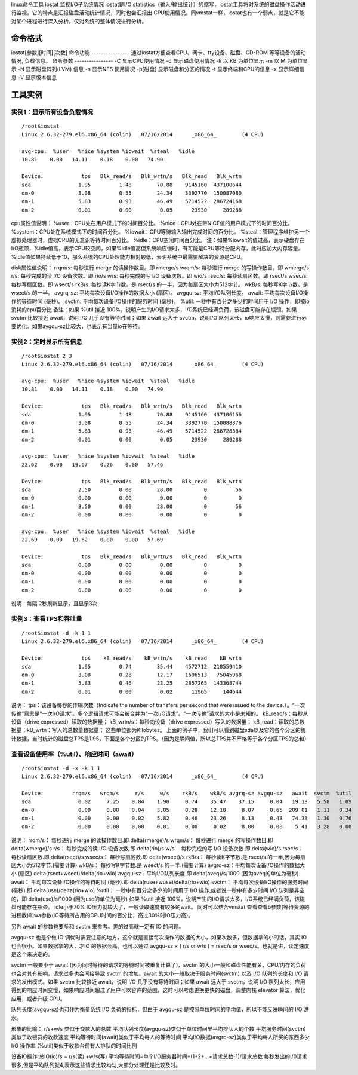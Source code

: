 linux命令工具 iostat
监视I/O子系统情况
iostat是I/O statistics（输入/输出统计）的缩写，iostat工具将对系统的磁盘操作活动进行监视。它的特点是汇报磁盘活动统计情况，同时也会汇报出 CPU使用情况。同vmstat一样，iostat也有一个弱点，就是它不能对某个进程进行深入分析，仅对系统的整体情况进行分析。

命令格式
----------------
iostat[参数][时间][次数]
命令功能
----------------
通过iostat方便查看CPU、网卡、tty设备、磁盘、CD-ROM 等等设备的活动情况,	负载信息。
命令参数
----------------
-C 显示CPU使用情况
-d 显示磁盘使用情况
-k 以 KB 为单位显示
-m 以 M 为单位显示
-N 显示磁盘阵列(LVM) 信息
-n 显示NFS 使用情况
-p[磁盘] 显示磁盘和分区的情况
-t 显示终端和CPU的信息
-x 显示详细信息
-V 显示版本信息


工具实例
----------------
实例1：显示所有设备负载情况
~~~~~~~~~~~~~~~~~~~~~~~~~~~~~~~~~~~~~~~~~~~~~
::

	/root$iostat
	Linux 2.6.32-279.el6.x86_64 (colin)   07/16/2014      _x86_64_        (4 CPU)
	
	avg-cpu:  %user   %nice %system %iowait  %steal   %idle
	10.81    0.00   14.11    0.18    0.00   74.90
	
	Device:            tps   Blk_read/s   Blk_wrtn/s   Blk_read   Blk_wrtn
	sda               1.95         1.48        70.88    9145160  437100644
	dm-0              3.08         0.55        24.34    3392770  150087080
	dm-1              5.83         0.93        46.49    5714522  286724168
	dm-2              0.01         0.00         0.05      23930     289288


cpu属性值说明：
%user：CPU处在用户模式下的时间百分比。
%nice：CPU处在带NICE值的用户模式下的时间百分比。
%system：CPU处在系统模式下的时间百分比。
%iowait：CPU等待输入输出完成时间的百分比。
%steal：管理程序维护另一个虚拟处理器时，虚拟CPU的无意识等待时间百分比。
%idle：CPU空闲时间百分比。
注：如果%iowait的值过高，表示硬盘存在I/O瓶颈，%idle值高，表示CPU较空闲，如果%idle值高但系统响应慢时，有可能是CPU等待分配内存，此时应加大内存容量。%idle值如果持续低于10，那么系统的CPU处理能力相对较低，表明系统中最需要解决的资源是CPU。

disk属性值说明：
rrqm/s:  每秒进行 merge 的读操作数目。即 rmerge/s
wrqm/s:  每秒进行 merge 的写操作数目。即 wmerge/s
r/s:  每秒完成的读 I/O 设备次数。即 rio/s
w/s:  每秒完成的写 I/O 设备次数。即 wio/s
rsec/s:  每秒读扇区数。即 rsect/s
wsec/s:  每秒写扇区数。即 wsect/s
rkB/s:  每秒读K字节数。是 rsect/s 的一半，因为每扇区大小为512字节。
wkB/s:  每秒写K字节数。是 wsect/s 的一半。
avgrq-sz:  平均每次设备I/O操作的数据大小 (扇区)。
avgqu-sz:  平均I/O队列长度。
await:  平均每次设备I/O操作的等待时间 (毫秒)。
svctm: 平均每次设备I/O操作的服务时间 (毫秒)。
%util:  一秒中有百分之多少的时间用于 I/O 操作，即被io消耗的cpu百分比
备注：如果 %util 接近 100%，说明产生的I/O请求太多，I/O系统已经满负荷，该磁盘可能存在瓶颈。如果 svctm 比较接近 await，说明 I/O 几乎没有等待时间；如果 await 远大于 svctm，说明I/O 队列太长，io响应太慢，则需要进行必要优化。如果avgqu-sz比较大，也表示有当量io在等待。


实例2：定时显示所有信息
~~~~~~~~~~~~~~~~~~~~~~~~~~~~~~~~~~~~~~~
::

	/root$iostat 2 3
	Linux 2.6.32-279.el6.x86_64 (colin)   07/16/2014      _x86_64_        (4 CPU)
	
	avg-cpu:  %user   %nice %system %iowait  %steal   %idle
	10.81    0.00   14.11    0.18    0.00   74.90
	
	Device:            tps   Blk_read/s   Blk_wrtn/s   Blk_read   Blk_wrtn
	sda               1.95         1.48        70.88    9145160  437106156
	dm-0              3.08         0.55        24.34    3392770  150088376
	dm-1              5.83         0.93        46.49    5714522  286728384
	dm-2              0.01         0.00         0.05      23930     289288
	
	avg-cpu:  %user   %nice %system %iowait  %steal   %idle
	22.62    0.00   19.67    0.26    0.00   57.46
	
	Device:            tps   Blk_read/s   Blk_wrtn/s   Blk_read   Blk_wrtn
	sda               2.50         0.00        28.00          0         56
	dm-0              0.00         0.00         0.00          0          0
	dm-1              3.50         0.00        28.00          0         56
	dm-2              0.00         0.00         0.00          0          0
	
	avg-cpu:  %user   %nice %system %iowait  %steal   %idle
	22.69    0.00   19.62    0.00    0.00   57.69
	
	Device:            tps   Blk_read/s   Blk_wrtn/s   Blk_read   Blk_wrtn
	sda               0.00         0.00         0.00          0          0
	dm-0              0.00         0.00         0.00          0          0
	dm-1              0.00         0.00         0.00          0          0
	dm-2              0.00         0.00         0.00          0          0
	

说明：每隔 2秒刷新显示，且显示3次

实例3：查看TPS和吞吐量
~~~~~~~~~~~~~~~~~~~~~~~~~~~~~~~~~~~~
::

	/root$iostat -d -k 1 1
	Linux 2.6.32-279.el6.x86_64 (colin)   07/16/2014      _x86_64_        (4 CPU)
	
	Device:            tps    kB_read/s    kB_wrtn/s    kB_read    kB_wrtn
	sda               1.95         0.74        35.44    4572712  218559410
	dm-0              3.08         0.28        12.17    1696513   75045968
	dm-1              5.83         0.46        23.25    2857265  143368744
	dm-2              0.01         0.00         0.02      11965     144644

说明：
tps：该设备每秒的传输次数（Indicate the number of transfers per second that were issued to the device.）。“一次传输”意思是“一次I/O请求”。多个逻辑请求可能会被合并为“一次I/O请求”。“一次传输”请求的大小是未知的。
kB_read/s：每秒从设备（drive expressed）读取的数据量；
kB_wrtn/s：每秒向设备（drive expressed）写入的数据量；
kB_read：读取的总数据量；kB_wrtn：写入的总数量数据量；
这些单位都为Kilobytes。
上面的例子中，我们可以看到磁盘sda以及它的各个分区的统计数据，当时统计的磁盘总TPS是1.95，下面是各个分区的TPS。（因为是瞬间值，所以总TPS并不严格等于各个分区TPS的总和）


查看设备使用率（%util）、响应时间（await）
~~~~~~~~~~~~~~~~~~~~~~~~~~~~~~~~~~~~~~~~~~~~~~~~~~~~~~~~~~~~~~~
::

	/root$iostat -d -x -k 1 1
	Linux 2.6.32-279.el6.x86_64 (colin)   07/16/2014      _x86_64_        (4 CPU)
	
	Device:         rrqm/s   wrqm/s     r/s     w/s    rkB/s    wkB/s avgrq-sz avgqu-sz   await  svctm  %util
	sda               0.02     7.25    0.04    1.90     0.74    35.47    37.15     0.04   19.13   5.58   1.09
	dm-0              0.00     0.00    0.04    3.05     0.28    12.18     8.07     0.65  209.01   1.11   0.34
	dm-1              0.00     0.00    0.02    5.82     0.46    23.26     8.13     0.43   74.33   1.30   0.76
	dm-2              0.00     0.00    0.00    0.01     0.00     0.02     8.00     0.00    5.41   3.28   0.00

说明：
rrqm/s：  每秒进行 merge 的读操作数目.即 delta(rmerge)/s
wrqm/s： 每秒进行 merge 的写操作数目.即 delta(wmerge)/s
r/s：  每秒完成的读 I/O 设备次数.即 delta(rio)/s
w/s：  每秒完成的写 I/O 设备次数.即 delta(wio)/s
rsec/s：  每秒读扇区数.即 delta(rsect)/s
wsec/s： 每秒写扇区数.即 delta(wsect)/s
rkB/s：  每秒读K字节数.是 rsect/s 的一半,因为每扇区大小为512字节.(需要计算)
wkB/s：  每秒写K字节数.是 wsect/s 的一半.(需要计算)
avgrq-sz：平均每次设备I/O操作的数据大小 (扇区).delta(rsect+wsect)/delta(rio+wio)
avgqu-sz：平均I/O队列长度.即 delta(aveq)/s/1000 (因为aveq的单位为毫秒).
await：  平均每次设备I/O操作的等待时间 (毫秒).即 delta(ruse+wuse)/delta(rio+wio)
svctm： 平均每次设备I/O操作的服务时间 (毫秒).即 delta(use)/delta(rio+wio)
%util： 一秒中有百分之多少的时间用于 I/O 操作,或者说一秒中有多少时间 I/O 队列是非空的，即 delta(use)/s/1000 (因为use的单位为毫秒)
如果 %util 接近 100%，说明产生的I/O请求太多，I/O系统已经满负荷，该磁盘可能存在瓶颈。
idle小于70% IO压力就较大了，一般读取速度有较多的wait。
同时可以结合vmstat 查看查看b参数(等待资源的进程数)和wa参数(IO等待所占用的CPU时间的百分比，高过30%时IO压力高)。

另外 await 的参数也要多和 svctm 来参考。差的过高就一定有 IO 的问题。

avgqu-sz 也是个做 IO 调优时需要注意的地方，这个就是直接每次操作的数据的大小，如果次数多，但数据拿的小的话，其实 IO 也会很小。如果数据拿的大，才IO 的数据会高。也可以通过 avgqu-sz × ( r/s or w/s ) = rsec/s or wsec/s。也就是讲，读定速度是这个来决定的。

svctm 一般要小于 await (因为同时等待的请求的等待时间被重复计算了)，svctm 的大小一般和磁盘性能有关，CPU/内存的负荷也会对其有影响，请求过多也会间接导致 svctm 的增加。await 的大小一般取决于服务时间(svctm) 以及 I/O 队列的长度和 I/O 请求的发出模式。如果 svctm 比较接近 await，说明 I/O 几乎没有等待时间；如果 await 远大于 svctm，说明 I/O 队列太长，应用得到的响应时间变慢，如果响应时间超过了用户可以容许的范围，这时可以考虑更换更快的磁盘，调整内核 elevator 算法，优化应用，或者升级 CPU。

队列长度(avgqu-sz)也可作为衡量系统 I/O 负荷的指标，但由于 avgqu-sz 是按照单位时间的平均值，所以不能反映瞬间的 I/O 洪水。

形象的比喻：
r/s+w/s 类似于交款人的总数
平均队列长度(avgqu-sz)类似于单位时间里平均排队人的个数
平均服务时间(svctm)类似于收银员的收款速度
平均等待时间(await)类似于平均每人的等待时间
平均I/O数据(avgrq-sz)类似于平均每人所买的东西多少
I/O 操作率 (%util)类似于收款台前有人排队的时间比例

设备IO操作:总IO(io)/s = r/s(读) +w/s(写)
平均等待时间=单个I/O服务器时间*(1+2+...+请求总数-1)/请求总数
每秒发出的I/0请求很多,但是平均队列就4,表示这些请求比较均匀,大部分处理还是比较及时。
